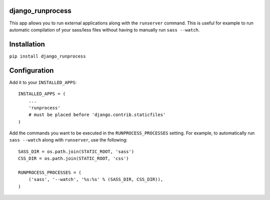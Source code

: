 django_runprocess
=================

This app allows you to run external applications along with the ``runserver``
command. This is useful for example to run automatic compilation of your
sass/less files without having to manually run ``sass --watch``.

Installation
============

``pip install django_runprocess``

Configuration
=============

Add it to your ``INSTALLED_APPS``::

    INSTALLED_APPS = (
        ...
        'runprocess'
        # must be placed before 'django.contrib.staticfiles'
    )

Add the commands you want to be executed in the ``RUNPROCESS_PROCESSES``
setting.  For example, to automatically run ``sass --watch`` along with
``runserver``, use the following::

    SASS_DIR = os.path.join(STATIC_ROOT, 'sass')
    CSS_DIR = os.path.join(STATIC_ROOT, 'css')

    RUNPROCESS_PROCESSES = (
        ('sass', '--watch', '%s:%s' % (SASS_DIR, CSS_DIR)),
    )
